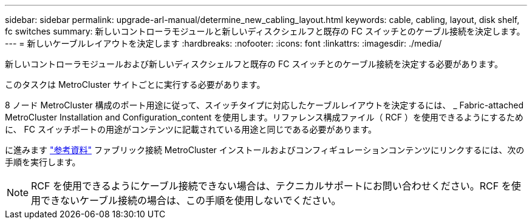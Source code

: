 ---
sidebar: sidebar 
permalink: upgrade-arl-manual/determine_new_cabling_layout.html 
keywords: cable, cabling, layout, disk shelf, fc switches 
summary: 新しいコントローラモジュールと新しいディスクシェルフと既存の FC スイッチとのケーブル接続を決定します。 
---
= 新しいケーブルレイアウトを決定します
:hardbreaks:
:nofooter: 
:icons: font
:linkattrs: 
:imagesdir: ./media/


[role="lead"]
新しいコントローラモジュールおよび新しいディスクシェルフと既存の FC スイッチとのケーブル接続を決定する必要があります。

このタスクは MetroCluster サイトごとに実行する必要があります。

8 ノード MetroCluster 構成のポート用途に従って、スイッチタイプに対応したケーブルレイアウトを決定するには、 _ Fabric-attached MetroCluster Installation and Configuration_content を使用します。リファレンス構成ファイル（ RCF ）を使用できるようにするために、 FC スイッチポートの用途がコンテンツに記載されている用途と同じである必要があります。

に進みます link:other_references.html["参考資料"] ファブリック接続 MetroCluster インストールおよびコンフィギュレーションコンテンツにリンクするには、次の手順を実行します。


NOTE: RCF を使用できるようにケーブル接続できない場合は、テクニカルサポートにお問い合わせください。RCF を使用できないケーブル接続の場合は、この手順を使用しないでください。
